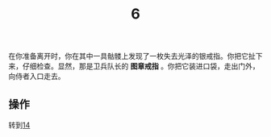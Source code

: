 #+TITLE: 6
在你准备离开时，你在其中一具骷髅上发现了一枚失去光泽的银戒指。你把它扯下来，仔细检查。显然，那是卫兵队长的 *图章戒指* 。你把它装进口袋，走出门外，向侍者入口走去。

** 操作
转到[[file:14.org][14]]
